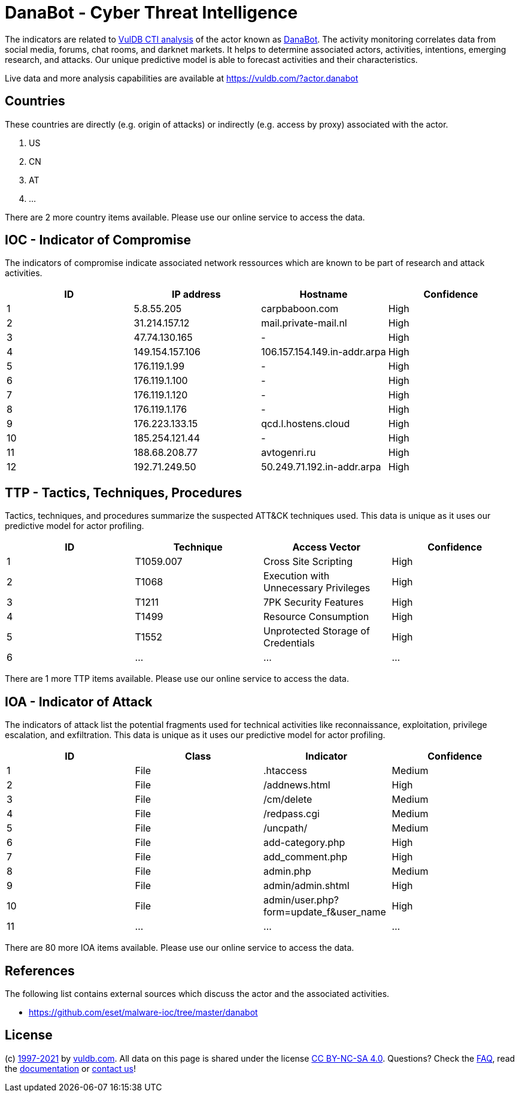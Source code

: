 = DanaBot - Cyber Threat Intelligence

The indicators are related to https://vuldb.com/?doc.cti[VulDB CTI analysis] of the actor known as https://vuldb.com/?actor.danabot[DanaBot]. The activity monitoring correlates data from social media, forums, chat rooms, and darknet markets. It helps to determine associated actors, activities, intentions, emerging research, and attacks. Our unique predictive model is able to forecast activities and their characteristics.

Live data and more analysis capabilities are available at https://vuldb.com/?actor.danabot

== Countries

These countries are directly (e.g. origin of attacks) or indirectly (e.g. access by proxy) associated with the actor.

. US
. CN
. AT
. ...

There are 2 more country items available. Please use our online service to access the data.

== IOC - Indicator of Compromise

The indicators of compromise indicate associated network ressources which are known to be part of research and attack activities.

[options="header"]
|========================================
|ID|IP address|Hostname|Confidence
|1|5.8.55.205|carpbaboon.com|High
|2|31.214.157.12|mail.private-mail.nl|High
|3|47.74.130.165|-|High
|4|149.154.157.106|106.157.154.149.in-addr.arpa|High
|5|176.119.1.99|-|High
|6|176.119.1.100|-|High
|7|176.119.1.120|-|High
|8|176.119.1.176|-|High
|9|176.223.133.15|qcd.l.hostens.cloud|High
|10|185.254.121.44|-|High
|11|188.68.208.77|avtogenri.ru|High
|12|192.71.249.50|50.249.71.192.in-addr.arpa|High
|========================================

== TTP - Tactics, Techniques, Procedures

Tactics, techniques, and procedures summarize the suspected ATT&CK techniques used. This data is unique as it uses our predictive model for actor profiling.

[options="header"]
|========================================
|ID|Technique|Access Vector|Confidence
|1|T1059.007|Cross Site Scripting|High
|2|T1068|Execution with Unnecessary Privileges|High
|3|T1211|7PK Security Features|High
|4|T1499|Resource Consumption|High
|5|T1552|Unprotected Storage of Credentials|High
|6|...|...|...
|========================================

There are 1 more TTP items available. Please use our online service to access the data.

== IOA - Indicator of Attack

The indicators of attack list the potential fragments used for technical activities like reconnaissance, exploitation, privilege escalation, and exfiltration. This data is unique as it uses our predictive model for actor profiling.

[options="header"]
|========================================
|ID|Class|Indicator|Confidence
|1|File|.htaccess|Medium
|2|File|/addnews.html|High
|3|File|/cm/delete|Medium
|4|File|/redpass.cgi|Medium
|5|File|/uncpath/|Medium
|6|File|add-category.php|High
|7|File|add_comment.php|High
|8|File|admin.php|Medium
|9|File|admin/admin.shtml|High
|10|File|admin/user.php?form=update_f&user_name|High
|11|...|...|...
|========================================

There are 80 more IOA items available. Please use our online service to access the data.

== References

The following list contains external sources which discuss the actor and the associated activities.

* https://github.com/eset/malware-ioc/tree/master/danabot

== License

(c) https://vuldb.com/?doc.changelog[1997-2021] by https://vuldb.com/?doc.about[vuldb.com]. All data on this page is shared under the license https://creativecommons.org/licenses/by-nc-sa/4.0/[CC BY-NC-SA 4.0]. Questions? Check the https://vuldb.com/?doc.faq[FAQ], read the https://vuldb.com/?doc[documentation] or https://vuldb.com/?contact[contact us]!
